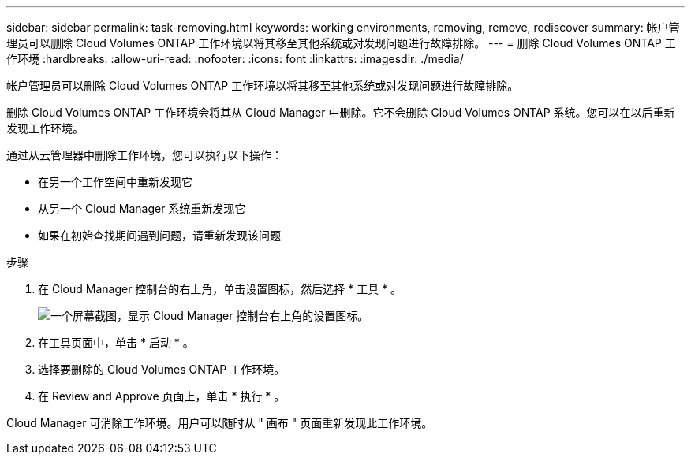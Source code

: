 ---
sidebar: sidebar 
permalink: task-removing.html 
keywords: working environments, removing, remove, rediscover 
summary: 帐户管理员可以删除 Cloud Volumes ONTAP 工作环境以将其移至其他系统或对发现问题进行故障排除。 
---
= 删除 Cloud Volumes ONTAP 工作环境
:hardbreaks:
:allow-uri-read: 
:nofooter: 
:icons: font
:linkattrs: 
:imagesdir: ./media/


[role="lead"]
帐户管理员可以删除 Cloud Volumes ONTAP 工作环境以将其移至其他系统或对发现问题进行故障排除。

删除 Cloud Volumes ONTAP 工作环境会将其从 Cloud Manager 中删除。它不会删除 Cloud Volumes ONTAP 系统。您可以在以后重新发现工作环境。

通过从云管理器中删除工作环境，您可以执行以下操作：

* 在另一个工作空间中重新发现它
* 从另一个 Cloud Manager 系统重新发现它
* 如果在初始查找期间遇到问题，请重新发现该问题


.步骤
. 在 Cloud Manager 控制台的右上角，单击设置图标，然后选择 * 工具 * 。
+
image:screenshot_settings_icon.gif["一个屏幕截图，显示 Cloud Manager 控制台右上角的设置图标。"]

. 在工具页面中，单击 * 启动 * 。
. 选择要删除的 Cloud Volumes ONTAP 工作环境。
. 在 Review and Approve 页面上，单击 * 执行 * 。


Cloud Manager 可消除工作环境。用户可以随时从 " 画布 " 页面重新发现此工作环境。

